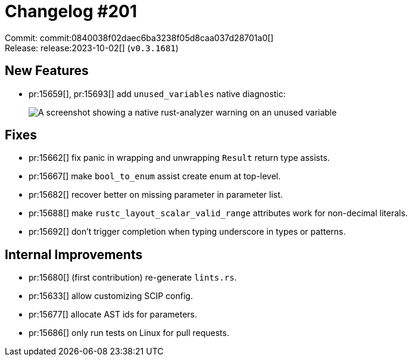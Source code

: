 = Changelog #201
:sectanchors:
:experimental:
:page-layout: post

Commit: commit:0840038f02daec6ba3238f05d8caa037d28701a0[] +
Release: release:2023-10-02[] (`v0.3.1681`)

== New Features

* pr:15659[], pr:15693[] add `unused_variables` native diagnostic:
+
image::https://user-images.githubusercontent.com/308347/271902902-1eb755d3-3ee0-40bb-b83c-428ce03c7f5a.png["A screenshot showing a native rust-analyzer warning on an unused variable"]

== Fixes

* pr:15662[] fix panic in wrapping and unwrapping `Result` return type assists.
* pr:15667[] make `bool_to_enum` assist create enum at top-level.
* pr:15682[] recover better on missing parameter in parameter list.
* pr:15688[] make `rustc_layout_scalar_valid_range` attributes work for non-decimal literals.
* pr:15692[] don't trigger completion when typing underscore in types or patterns.

== Internal Improvements

* pr:15680[] (first contribution) re-generate `lints.rs`.
* pr:15633[] allow customizing SCIP config.
* pr:15677[] allocate AST ids for parameters.
* pr:15686[] only run tests on Linux for pull requests.
